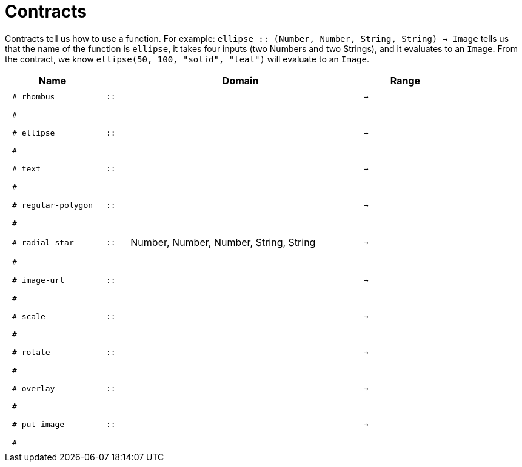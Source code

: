 [.landscape]
= Contracts

Contracts tell us how to use a function. For example:  `ellipse {two-colons} (Number, Number, String, String) -> Image` tells us that the name of the function is  `ellipse`, it takes four inputs (two Numbers and two Strings), and it evaluates to an `Image`. From the contract, we know  `ellipse(50, 100, "solid", "teal")` will evaluate to an `Image`.

++++
<style>
td {padding: .4em .625em !important; height: 15pt;}
</style>
++++

[.contract-table,cols="4,1,10,1,2", options="header", grid="rows", stripes="none"]
|===
| Name    |       | Domain      |     | Range
| `# rhombus`
| `{two-colons}` 
|
|`->`
|
5+|`#`

| `# ellipse`
| `{two-colons}` 
|
|`->`
|
5+|`#`

| `# text`
| `{two-colons}` 
|
|`->`
|
5+|`#`

| `# regular-polygon`
| `{two-colons}` 
|
|`->`
|
5+|`#`

| `# radial-star`
| `{two-colons}` 
| Number, Number, Number, String, String
|`->`
|
5+|`#`

| `# image-url`
| `{two-colons}` 
|
|`->`
|
5+|`#`

| `# scale`
| `{two-colons}` 
|
|`->`
|
5+|`#`

| `# rotate`
| `{two-colons}` 
|
|`->`
|
5+|`#`

| `# overlay`
| `{two-colons}` 
|
|`->`
|
5+|`#`

| `# put-image`
| `{two-colons}` 
|
|`->`
|
5+|`#`

|===
